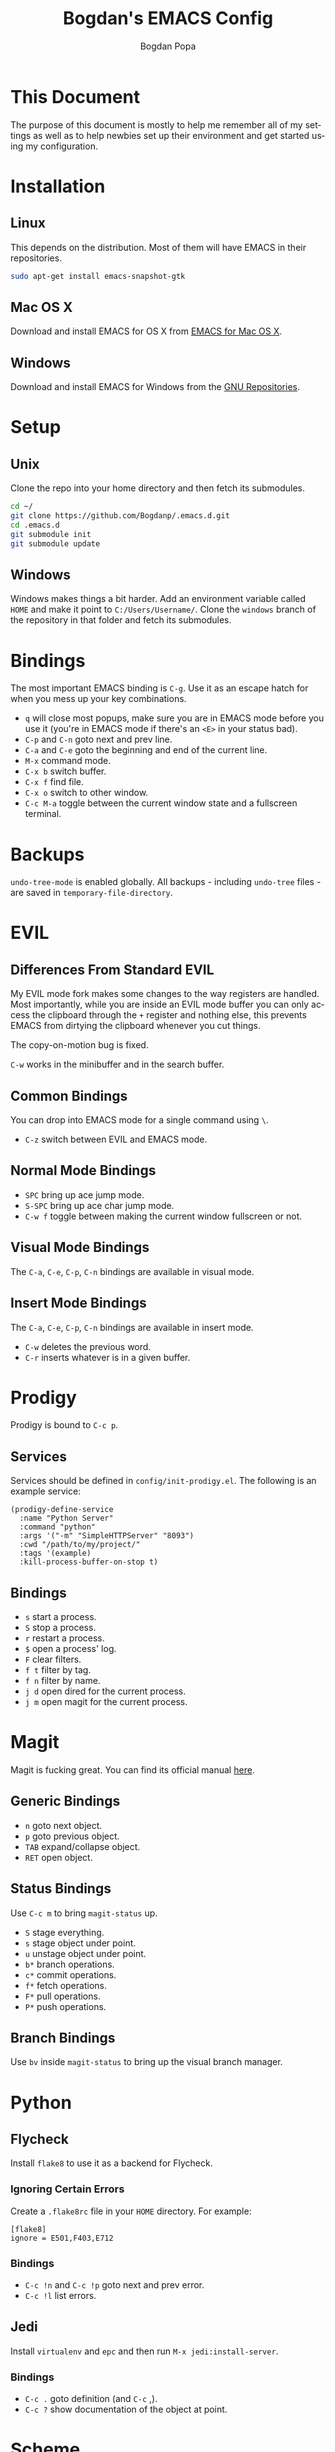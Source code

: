 #+TITLE:    Bogdan's EMACS Config
#+AUTHOR:   Bogdan Popa
#+EMAIL:    popa.bogdanp@gmail.com
#+LANGUAGE: en
#+STARTUP:  showall

* This Document
  The purpose of this document is mostly to help me remember all of my
  settings as well as to help newbies set up their environment and get
  started using my configuration.

* Installation
** Linux
   This depends on the distribution. Most of them will have EMACS in
   their repositories.

   #+BEGIN_SRC sh
     sudo apt-get install emacs-snapshot-gtk
   #+END_SRC

** Mac OS X
   Download and install EMACS for OS X from [[http://emacsformacosx.com][EMACS for Mac OS X]].

** Windows
   Download and install EMACS for Windows from the [[http://ftp.gnu.org.ua/gnu/emacs/windows/][GNU Repositories]].

* Setup
** Unix
   Clone the repo into your home directory and then fetch its
   submodules.

   #+BEGIN_SRC sh
     cd ~/
     git clone https://github.com/Bogdanp/.emacs.d.git
     cd .emacs.d
     git submodule init
     git submodule update
   #+END_SRC

** Windows
   Windows makes things a bit harder. Add an environment variable
   called =HOME= and make it point to =C:/Users/Username/=. Clone the
   =windows= branch of the repository in that folder and fetch its
   submodules.

* Bindings
  The most important EMACS binding is =C-g=. Use it as an escape hatch
  for when you mess up your key combinations.

  - =q= will close most popups, make sure you are in EMACS mode before
    you use it (you're in EMACS mode if there's an =<E>= in your
    status bad).
  - =C-p= and =C-n= goto next and prev line.
  - =C-a= and =C-e= goto the beginning and end of the current line.
  - =M-x= command mode.
  - =C-x b= switch buffer.
  - =C-x f= find file.
  - =C-x o= switch to other window.
  - =C-c M-a= toggle between the current window state and a
    fullscreen terminal.

* Backups
  =undo-tree-mode= is enabled globally. All backups - including
  =undo-tree= files - are saved in =temporary-file-directory=.

* EVIL
** Differences From Standard EVIL
   My EVIL mode fork makes some changes to the way registers are
   handled. Most importantly, while you are inside an EVIL mode
   buffer you can only access the clipboard through the =+= register
   and nothing else, this prevents EMACS from dirtying the clipboard
   whenever you cut things.

   The copy-on-motion bug is fixed.

   =C-w= works in the minibuffer and in the search buffer.

** Common Bindings
   You can drop into EMACS mode for a single command using =\=.

   - =C-z= switch between EVIL and EMACS mode.

** Normal Mode Bindings
   - =SPC= bring up ace jump mode.
   - =S-SPC= bring up ace char jump mode.
   - =C-w f= toggle between making the current window fullscreen or not.

** Visual Mode Bindings
   The =C-a=, =C-e=, =C-p=, =C-n= bindings are available in visual
   mode.

** Insert Mode Bindings
   The =C-a=, =C-e=, =C-p=, =C-n= bindings are available in insert
   mode.

   - =C-w= deletes the previous word.
   - =C-r= inserts whatever is in a given buffer.

* Prodigy
  Prodigy is bound to =C-c p=.

** Services
   Services should be defined in =config/init-prodigy.el=. The
   following is an example service:

   #+BEGIN_SRC elisp -n -r
     (prodigy-define-service
       :name "Python Server"
       :command "python"
       :args '("-m" "SimpleHTTPServer" "8093")
       :cwd "/path/to/my/project/"
       :tags '(example)
       :kill-process-buffer-on-stop t)
   #+END_SRC

** Bindings
   - =s= start a process.
   - =S= stop a process.
   - =r= restart a process.
   - =$= open a process' log.
   - =F= clear filters.
   - =f t= filter by tag.
   - =f n= filter by name.
   - =j d= open dired for the current process.
   - =j m= open magit for the current process.

* Magit
  Magit is fucking great. You can find its official manual [[http://magit.github.io/master/magit.html][here]].

** Generic Bindings
   - =n= goto next object.
   - =p= goto previous object.
   - =TAB= expand/collapse object.
   - =RET= open object.

** Status Bindings
   Use =C-c m= to bring =magit-status= up.

   - =S= stage everything.
   - =s= stage object under point.
   - =u= unstage object under point.
   - =b*= branch operations.
   - =c*= commit operations.
   - =f*= fetch operations.
   - =F*= pull operations.
   - =P*= push operations.

** Branch Bindings
   Use =bv= inside =magit-status= to bring up the visual branch manager.

* Python
** Flycheck
   Install =flake8= to use it as a backend for Flycheck.

*** Ignoring Certain Errors
    Create a =.flake8rc= file in your =HOME= directory. For example:

    #+NAME: .flake8rc
    #+BEGIN_SRC conf -n -r
      [flake8]
      ignore = E501,F403,E712
    #+END_SRC

*** Bindings
    - =C-c !n= and =C-c !p= goto next and prev error.
    - =C-c !l= list errors.

** Jedi
   Install =virtualenv= and =epc= and then run =M-x jedi:install-server=.

*** Bindings
    - =C-c .= goto definition (and =C-c= ,).
    - =C-c ?= show documentation of the object at point.

* Scheme
** Setup
   Link =mzscheme= and =racket= so that they can be found in =PATH=.

** Geiser mode
   Start it up with =M-x run-geiser=.

*** Buffer Bindings
    - =C-c C-a= to switch to the REPL and enter the current module.
    - =C-c C-z= to switch between the buffer and the REPL.
    - =C-M-x= eval definition around point.
    - =C-c M-e= eval definition around point and switch to REPL.
    - =C-c C-x= eval sexp before point.
    - =C-c C-r= eval region (also =C-c M-r=).
    - =C-c C-b= eval buffer (also =C-c M-b=).
    - =M-g n= and =M-g p= to jump to next and prev error.

*** REPL Bindings
    - =C-c C-q= kill Scheme process.
    - =C-c M-o= clear REPL.
